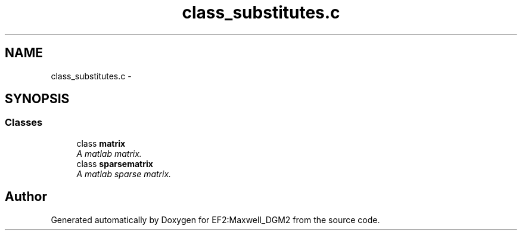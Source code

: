 .TH "class_substitutes.c" 3 "Mon Nov 12 2012" "Version 1.0" "EF2:Maxwell_DGM2" \" -*- nroff -*-
.ad l
.nh
.SH NAME
class_substitutes.c \- 
.SH SYNOPSIS
.br
.PP
.SS "Classes"

.in +1c
.ti -1c
.RI "class \fBmatrix\fP"
.br
.RI "\fIA matlab matrix\&. \fP"
.ti -1c
.RI "class \fBsparsematrix\fP"
.br
.RI "\fIA matlab sparse matrix\&. \fP"
.in -1c
.SH "Author"
.PP 
Generated automatically by Doxygen for EF2:Maxwell_DGM2 from the source code\&.

